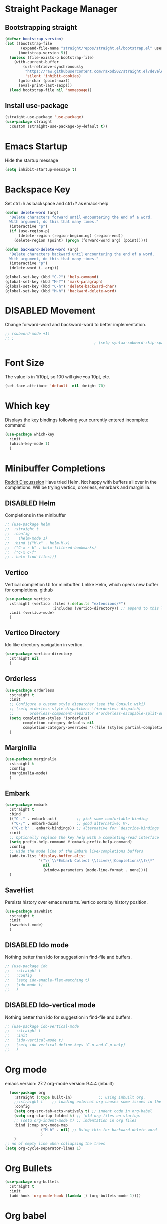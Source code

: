 #+TODO: DISABLED(d) TODO(t) 
* Straight Package Manager 
** Bootstrapping straight
#+BEGIN_SRC emacs-lisp
(defvar bootstrap-version)
(let ((bootstrap-file
       (expand-file-name "straight/repos/straight.el/bootstrap.el" user-emacs-directory))
      (bootstrap-version 5))
  (unless (file-exists-p bootstrap-file)
    (with-current-buffer
        (url-retrieve-synchronously
         "https://raw.githubusercontent.com/raxod502/straight.el/develop/install.el"
         'silent 'inhibit-cookies)
      (goto-char (point-max))
      (eval-print-last-sexp)))
  (load bootstrap-file nil 'nomessage))
#+END_SRC
** Install use-package
#+BEGIN_SRC emacs-lisp
  (straight-use-package 'use-package)
  (use-package straight
    :custom (straight-use-package-by-default t))
#+END_SRC

* Emacs Startup
  Hide the startup message
#+BEGIN_SRC emacs-lisp
(setq inhibit-startup-message t)
#+END_SRC

* Backspace Key
Set ctrl+h as backspace and ctrl+? as emacs-help
#+BEGIN_SRC emacs-lisp
(defun delete-word (arg)
  "Delete characters forward until encountering the end of a word.
  With argument, do this that many times."
  (interactive "p")
  (if (use-region-p)
	  (delete-region (region-beginning) (region-end))
    (delete-region (point) (progn (forward-word arg) (point)))))

(defun backward-delete-word (arg)
  "Delete characters backward until encountering the end of a word.
  With argument, do this that many times."
  (interactive "p")
  (delete-word (- arg)))

(global-set-key (kbd "C-?") 'help-command)
(global-set-key (kbd "M-?") 'mark-paragraph)
(global-set-key (kbd "C-h") 'delete-backward-char)
(global-set-key (kbd "M-h") 'backward-delete-word)

#+END_SRC

* DISABLED Movement 
  Change forward-word and backword-word to better implementation.
#+begin_src emacs-lisp
  ;; (subword-mode +1)
  ;; ;
										  ; (setq syntax-subword-skip-spaces t)
#+end_src

* Font Size
  The value is in 1/10pt, so 100 will give you 10pt, etc.
#+begin_src emacs-lisp
(set-face-attribute 'default  nil :height 70)
#+end_src

* Which key
Displays the key bindings following your currently entered incomplete command
#+begin_src emacs-lisp
  (use-package which-key
	:init
	(which-key-mode 1)
	)
#+end_src

* Minibuffer Completions
[[https://www.reddit.com/r/emacs/comments/rbr2x5/completions_in_mini_buffer/][Reddit Discusssion]]
Have tried Helm. Not happy with buffers all over in the completions.
Will be trying vertico, orderless, emarbark  and marginilia. 
** DISABLED Helm
Completions in the minibuffer
#+BEGIN_SRC emacs-lisp
;; (use-package helm 
;;  :straight t
;;  :config
;;    (helm-mode 1)
;;  :bind (("M-x" . helm-M-x)
;;  ("C-x r b" . helm-filtered-bookmarks)
;;  ("C-x C-f"
;; . helm-find-files)))
#+END_SRC
** Vertico
Vertical completion UI for minibuffer. Unlike Helm, which opens new buffer for completions.
[[https://github.com/minad/vertico][github]]
#+BEGIN_SRC emacs-lisp
(use-package vertico
  :straight (vertico :files (:defaults "extensions/*")
					 :includes (vertico-directory)) ;; append to this list to use other vertico extenstions.
  :init (vertico-mode)
  )
#+END_SRC
** Vertico Directory
Ido like directory navigation in vertico.
#+BEGIN_SRC emacs-lisp
(use-package vertico-directory
  :straight nil
  )
#+END_SRC
** Orderless
#+BEGIN_SRC emacs-lisp
(use-package orderless
  :straight t
  :init
  ;; Configure a custom style dispatcher (see the Consult wiki)
  ;; (setq orderless-style-dispatchers '(+orderless-dispatch)
  ;;       orderless-component-separator #'orderless-escapable-split-on-space)
  (setq completion-styles '(orderless)
		completion-category-defaults nil
		completion-category-overrides '((file (styles partial-completion))))
  )
#+END_SRC
** Marginilia
#+BEGIN_SRC emacs-lisp
(use-package marginalia
  :straight t
  :config
  (marginalia-mode)
  )
#+END_SRC
** Embark
#+BEGIN_SRC emacs-lisp
(use-package embark
  :straight t 
  :bind
  (("C-." . embark-act)         ;; pick some comfortable binding
   ("C-;" . embark-dwim)        ;; good alternative: M-.
   ("C-c b" . embark-bindings)) ;; alternative for `describe-bindings'
  :init
  ;; Optionally replace the key help with a completing-read interface
  (setq prefix-help-command #'embark-prefix-help-command)
  :config
  ;; Hide the mode line of the Embark live/completions buffers
  (add-to-list 'display-buffer-alist
			   '("\\`\\*Embark Collect \\(Live\\|Completions\\)\\*"
				 nil
				 (window-parameters (mode-line-format . none))))
  )

#+END_SRC
** SaveHist
Persists history over emacs restarts. Vertico sorts by history position.
#+BEGIN_SRC emacs-lisp
(use-package savehist
  :straight t
  :init
  (savehist-mode)
  )
#+END_SRC
** DISABLED Ido mode
Nothing better than ido for suggestion in find-file and buffers.
#+BEGIN_SRC emacs-lisp
;; (use-package ido
;;   :straight t
;;   :config
;;   (setq ido-enable-flex-matching t)
;;   (ido-mode t)
;;   )
#+END_SRC
** DISABLED Ido-vertical mode
Nothing better than ido for suggestion in find-file and buffers.
#+BEGIN_SRC emacs-lisp
;; (use-package ido-vertical-mode
;;   :straight t
;;   :init
;;   (ido-vertical-mode t)
;;   (setq ido-vertical-define-keys 'C-n-and-C-p-only)
;;   )

#+END_SRC

* Org mode
emacs version: 27.2
org-mode version: 9.4.4 (inbuilt)
#+BEGIN_SRC emacs-lisp
	(use-package org
	  :straight (:type built-in)            ;; using inbuilt org.
	  ;;:straight t    ;; loading external org causes some issues in the org-capture
	  :config
	  (setq org-src-tab-acts-natively t) ;; indent code in org-babel
	  (setq org-startup-folded t) ;; fold org files on startup.
	  ;; (setq org-indent-mode t) ;; indentation in org files
	  :bind (:map org-mode-map
				  ("M-h" . nil) ;; Using this for backward-delete-word
				  )
	  )
  ;; no of empty line when collapsing the trees
  (setq org-cycle-separator-lines 1)

#+END_SRC

* Org Bullets
#+BEGIN_SRC emacs-lisp
(use-package org-bullets
  :straight t
  :init
  (add-hook 'org-mode-hook (lambda () (org-bullets-mode 1))))
#+END_SRC

* Org babel
#+begin_src emacs-lisp
  ;; prerequisite -  python interpreter path
  ;; (setq python-shell-interpreter "/usr/bin/python3")


  (org-babel-do-load-languages 'org-babel-load-languages
							   '(
								 (python . t)
								 ;; (sh . t)
								 ;; (shell . t)
								 ))
  ;; python
  (setq org-babel-python-command "python3")

  ;; Syntax highlight in block
  (setq org-src-fontify-natively t)
  ;; dont prompt before running code in org
  (setq org-confirm-babel-evaluate nil)
  ;; Fix an incompatibility between ob-sync and ob-ipython-packages
  ;; (setq ob-async-no-async-languages-alist '("ipython"))

#+end_src

* Emacs themes
** DISABLED Tango-dark theme
Was not able to clone tango-dark-theme.el from Emacs repo. So created a personal repo, copied the .el file and cloned it.
#+BEGIN_SRC emacs-lisp
  ;; (use-package tango-dark-theme
  ;;    :straight (tango-dark-theme
  ;;           :host github 
  ;;           :repo "ankitf/tango-dark-theme"
  ;;           :branch "main")
  ;; :defer t
  ;; :config (load-theme 'tango-dark))

#+END_SRC
** DISABLED Zenburn
[[https://github.com/bbatsov/zenburn-emacs][Github]]
Much better than tango-dark. Low contrast and cyan background is easy on the eye. Love it. :)
#+BEGIN_SRC emacs-lisp
  (use-package zenburn-theme
	:straight t
	:config
	(load-theme 'zenburn t))
#+END_SRC
** DISABLED Nord
[[https://www.nordtheme.com/docs/ports/emacs][website]]
#+BEGIN_SRC emacs-lisp
  ;; (use-package nord-theme
  ;;   :straight t
  ;;   :config
  ;;   (load-theme 'nord t))
#+END_SRC
** DISABLED Manoj dark
[[https://www.nordtheme.com/docs/ports/emacs][website]]
#+BEGIN_SRC emacs-lisp
  ;; (load-theme 'manoj-dark)
#+END_SRC
** DISABLED Doom themes
   [[https://github.com/doomemacs/themes][github]]
#+begin_src emacs-lisp
  ;;  (use-package doom-themes
  ;; 	 :straight (doom-themes :host github
  ;; 						:repo "doomemacs/themes"
  ;; 						:branch "master")
  ;; 	 :config 
  ;; 	 (setq doom-themes-enable-bold t	 ; if nil, bold is universally disabled ;
  ;; 		   doom-themes-enable-italic t)
  ;; 	 ;; (load-theme 'doom-one t)
  ;; 	 (load-theme 'doom-zenburn t)
  ;; 	 ;; corrects (and improved) org-mode's native fontification
  ;; 	 (doom-themes-org-config)
  ;; )
#+end_src
** DISABLED Moe theme
#+begin_src emacs-lisp
  ;; (use-package moe-theme
	;; :straight t
	;; :config
	;; (load-theme 'moe-dark t))
#+end_src

* DISABLED Aggressive Indent 
Keeps your code always indented.
[[https://github.com/Malabarba/aggressive-indent-mode][github]]
#+BEGIN_SRC emacs-lisp
  (use-package aggressive-indent
	:straight t
	:config
	;; (global-aggressive-indent-mode 1)
	(add-to-list 'aggressive-indent-excluded-modes 'html-mode)
   )
#+END_SRC

* Clipboard Copy/Paste
** Default
Makes killing/yanking interact with the clipboard
#+BEGIN_SRC emacs-lisp
  (setq-default x-select-enable-clipboard t)
  (setq select-enable-primary nil)
  (setq select-enable-clipboard t)
  (delete-selection-mode)
#+END_SRC
** DISABLED Simpleclip  
Simplified access to sytem clipboard.
#+BEGIN_SRC emacs-lisp
  ;; (use-package simpleclip
  ;;   :straight t
  ;;   :config
  ;;   (simpleclip-mode 1)
  ;;   :bind
  ;;   (("s-c" . simpleclip-copy)
  ;;    ("s-v" . simpleclip-paste)))
#+END_SRC

* Emacs Window Visuals
** Disable menu-bar, tool-bar and scroll-bar
#+BEGIN_SRC emacs-lisp
(menu-bar-mode -1)
(tool-bar-mode -1)
(scroll-bar-mode -1)
#+END_SRC
** Shrink fringes/borders to 1 pixel   
#+BEGIN_SRC emacs-lisp
(fringe-mode 1)
#+END_SRC

* Display time Mode
#+BEGIN_SRC emacs-lisp
  (setq display-time-default-load-average nil)
  (display-time-mode t)
#+END_SRC

* Hideshow - Code Folding
  Change the folding levels in the according to the language. 
#+BEGIN_SRC emacs-lisp
	(use-package hideshow
	  :straight t
	  :init
	  (add-hook 'python-mode-hook #'hs-minor-mode)

	  :config 
	  (defun toggle-fold ()
		(interactive)
		(save-excursion
		  (end-of-line)
		  (hs-toggle-hiding)
  ))

	  :bind (;;("C--" . '(kbd "C-u 2 C-c @ C-l"))  ;; Fold everything below level 2, very helpful in python class file.
		 ("C--" . 'hs-hide-level)
		 ("C-=" . 'hs-toggle-hiding)
		 ;;("C-=" . 'toggle-fold)
		 )
	  )



#+END_SRC   

* Pomodoro Timer
  Productivity timer. Give undivided attention to a specific task for 25 mins. Take a short break after.
  Timer will start in the emacs status bar.
  [[https://reposhub.com/python/miscellaneous/SqrtMinusOne-pomm-el.html][Link]]
#+BEGIN_SRC emacs-lisp
(use-package pomm
  :straight (:host github :repo "SqrtMinusOne/pomm.el")
  :commands (pomm)
  :config (pomm-mode-line-mode))
#+END_SRC 

* Ace window - Emacs window switching
#+BEGIN_SRC emacs-lisp
  (use-package ace-window
    :straight t
    :bind ("C-x o" . ace-window))
#+END_SRC
  
* Modeline Beautification
** Moodline
   [[https://github.com/jessiehildebrandt/mood-line][github]]
#+BEGIN_SRC emacs-lisp
  (use-package mood-line
    :straight t
    :config
    (mood-line-mode))
#+END_SRC 
** DISABLED Minions
#+BEGIN_SRC emacs-lisp
  ;; (use-package minions
    ;; :straight t
    ;; :config
    ;; (minions-mode 1))
#+END_SRC
** DISABLED Doom modeline
   [[https://github.com/seagle0128/doom-modeline][github]]
#+BEGIN_SRC emacs-lisp
  ;; (use-package doom-modeline
  ;;   :straight t
  ;;   :init
  ;;   (doom-modeline-mode 1))
#+END_SRC   
** DISABLED Telephone line
   [[https://github.com/dbordak/telephone-line][github]]
#+BEGIN_SRC emacs-lisp
  ;; (use-package telephone-line
    ;; :straight t
    ;; :init
    ;; (telephone-line-mode 1))
#+END_SRC      

* Magit - Git Interface of Emacs
  Magit is *magic*. 
#+BEGIN_SRC emacs-lisp
  (use-package magit
    :straight t
    )
#+END_SRC

* Silver Searcher Ag 
  Mostly suggested by projectile

#+BEGIN_SRC emacs-lisp
(use-package ag
    :straight t
    )
#+END_SRC(use
  
* Projectile - Project Interaction Library
  Prequisite - Install "the_silver_searcher_ag" and "fd" on arch linux. Install ag in emacs.
#+BEGIN_SRC emacs-lisp
  (use-package projectile
    :straight t
    :config
    (projectile-mode +1)
    (projectile-global-mode +1)
    :bind-keymap ("C-c p" . projectile-command-map)
    )
#+END_SRC

* Github Markdown
  Preview github markdown to edit readme.rd files.
#+BEGIN_SRC emacs-lisp
  (use-package grip-mode
    :straight t
    :bind (("C-c g" . grip-mode))
  )
#+END_SRC

* Tab width
#+BEGIN_SRC emacs-lisp
(setq-default tab-width 4)
#+END_SRC

* Terminal window 
  Open a terminal window
#+BEGIN_SRC emacs-lisp
  (defun terminal-window()
	(interactive)
	(ansi-term (executable-find "bash")))

  (global-set-key (kbd "C-x t") 'terminal-window) 

#+END_SRC

* Flycheck
#+begin_src emacs-lisp
  ;; (use-package flycheck
  ;;   :straight t
  ;;   :ensure t
  ;;   :init (global-flycheck-mode)
	;; :custom
	;; (flycheck-check-syntax-automaticaly '(save model-enabled))
	;; :bind
	;; ( :map errors
	;; 	("n" . flycheck-next-error)
	;; 	("p" . flycheck-previous-error)
	;; 	("l" . flycheck-list-errors)
	;; 	("v" . flycheck-verify-setup))
	;; )
#+end_src

* Python setup
** Python
#+begin_src emacs-lisp
  (use-package python-mode
	:ensure nil
	:custom
	(when (and (executable-find "python3")
			 (string= python-shell-interpreter "python"))
	(setq python-shell-interpreter "python3"))
	(py-underscore-word-syntax-p-off)
	;; (python-shell-interpreter "python3")
	)
#+end_src
** Python Virtual environment
   I have dedicated a virtual environment for emacs related python packages.
   Make sure to include the requirement.txt of this env to .emacs.d git repo.
#+BEGIN_SRC emacs-lisp
  (use-package pyvenv
	:straight t
	:config
	;; (pyvenv-activate "~/.virtualenvs/emacs-virtualenv")
	(setenv "WORKON_HOME" "~/virtualenvs")
	(setq pyvenv-mode-line-indicator '(pyvenv-virtual-env-name ("[venv:" pyvenv-virtual-env-name "] ")))
	(pyvenv-mode t)
	)
#+END_SRC
** DISABLED Elpy
#+BEGIN_SRC emacs-lisp
  ;; (use-package elpy
  ;;   :straight t
  ;;   :init (advice-add 'python-mode :before 'elpy-enable)
  ;;   ;; :hook (elpy-mode . (lambda () (add-hook 'before-save-hook 'elpy-format-code)))
  ;;   :config
  ;;   (setq elpy-rpc-virtualenv-path "~/virtualenvs/emacs_virtualenv/")
  ;;   (elpy-enable))
#+END_SRC   
** DISABLED Jedi
#+BEGIN_SRC emacs-lisp
  ;; (use-package jedi
  ;;   :straight t
  ;;   :init
  ;;   (add-hook 'python-mode-hook 'jedi:setup)
  ;;   :config
  ;;   (setq jedi:setup-keys t))
#+END_SRC
** DISABLED py-autopep8
#+BEGIN_SRC emacs-lisp
  ;; (use-package py-autopep8
  ;;   :straight t
  ;;   :init
  ;;   (add-hook 'elpy-mode-hook 'py-autopep8-enable-on-save))
#+END_SRC      
** DISABLED python-black
#+BEGIN_SRC emacs-lisp
  ;; (use-package python-black
  ;; :straight t
  ;; :demand t
  ;; :after python
  ;; :hook (python-mode . python-black-on-save-mode-enable-dwim))

#+END_SRC      
** sphinx docs
#+BEGIN_SRC emacs-lisp
   (use-package sphinx-doc
	   :straight (sphinx-doc :host github
							 :repo "naiquevin/sphinx-doc.el"
							 :branch "master")
	  :config (add-hook 'python-mode-hook (lambda ()
	  (sphinx-doc-mode t)))
	  )
  (message "sphinx loaded")
#+END_SRC

* Emacs Ipython Notebook EIN
  Jypyter notebook client for emacs. 
#+begin_src emacs-lisp
  ;; (use-package ein
  ;;   :straight t
  ;;   :config 
  ;;   (setq ein:output-area-inlined-images t)
	;; )
  ;; load org-babel for ein
  ;; (org-babel-do-load-languages 'org-babel-load-languages
							   ;; (append org-babel-load-languages
									   ;; '((python . t)
										 ;; (ein . t))))


#+end_src

* Org roam
  Zettelkasten replica in emacs
  [[https://github.com/org-roam/org-roam][github]] [[https://lucidmanager.org/productivity/taking-notes-with-emacs-org-mode-and-org-roam/][lucidmanager_tutorial]]
  setup org roam repo as a submodule in .emacs.d repo for sync. 
#+begin_src emacs-lisp
  (use-package org-roam
	:straight t
	:custom
	(org-roam-directory (file-truename "/home/ankit/ankit/emacs/roam"))
	:bind (("C-c n l" . org-roam-buffer-toggle)
		   ("C-c n f" . org-roam-node-find)
		   ("C-c n g" . org-roam-graph)
		   ("C-c n i" . org-roam-node-insert)
		   ("C-c n c" . org-roam-capture)
		   ("C-c n h" . org-id-get-create)
		   ;; Dailies
		   ("C-c n d" . org-roam-dailies-capture-today))
	:config
	;; If you're using a vertical completion framework, you might want a more informative completion interface
	(org-roam-db-autosync-mode)
	;; If using org-roam-protocol
	;; (require 'org-roam-protocol)
	)
#+end_src
** Org roam ui
Graphical frontend for org roam zettelkasten
#+begin_src emacs-lisp
    (use-package org-roam-ui
      :straight (:host github :repo "org-roam/org-roam-ui" :branch "main" :files ("*.el" "out"))
      :after org-roam
      :config
      (setq org-roam-ui-sync-theme t
            org-roam-ui-follow t
            org-roam-ui-update-on-save t
            org-oram-ui-open-on-start t)
      )
#+end_src

* Treemacs
  [[https://github.com/Alexander-Miller/treemacs][github]]
  Emacs as an IDE. Easy project navigation, better window views. Lets see. 
#+begin_src emacs-lisp
  (use-package treemacs 
	:straight t
	:ensure t
	:defer t
	:init
	(with-eval-after-load  'winum
	  (define-key winun-keymap (kbd "M-o") #'treemacs-select-window))
	:config (progn
			  (setq treemacs-expand-after-init  t)
			  ;; (setq treemacs-indent-guide-style 'block)
			  (treemacs-follow-mode nil)
			  (treemacs-fringe-indicator-mode 'always)
			  (treemacs-filewatch-mode t)
			  (treemacs-indent-guide-mode)

			  (pcase (cons (not (null (executable-find "git")))
				 (not (null treemacs-python-executable)))
				(`(t . t)
				 (treemacs-git-mode 'deferred))
				(`(t . _)
				 (treemacs-git-mode 'simple)))
			  (treemacs-hide-gitignored-files-mode nil)
			  )
	:bind 
	(:map global-map
						("M-o"     . treemacs-select-window)
						("C-c t t" . treemacs))
	)
#+end_src
** Treemacs Projectile
#+begin_src emacs-lisp
  (use-package treemacs-projectile
         :after (treemacs projectile)
   )
 #+end_src
** Treemacs Magit
   #+begin_src emacs-lisp
	 (use-package treemacs-magit
	   :after (treemacs magit)
	   :ensure t
	   )
   #+end_src
** Treemacs icons dired
#+begin_src emacs-lisp
  ;; (use-package treemacs-icons-dired
  ;;   :hook (dired-mode . treemacs-icons-dired-enable-once)
  ;;   :ensure t)

#+end_src
  
* GTD 
  Getting things done 
  inbox - capture tasks, while reviewing, refile the task to corresponding file, project
  personal - personal projects tracking
  vyn - projects related to vyntelligence, humanlearning pvt ltd
  tickler - add task with timestamp to get reminded at the right moment, it would
  be easier if able to integrate google calender with this
#+begin_src emacs-lisp
(setq org-agenda-files '("~/ankit/emacs/gtd/inbox.org"
                         "~/ankit/emacs/gtd/personal.org"
                         "~/ankit/emacs/gtd/vyn.org"
                         "~/ankit/emacs/gtd/tickler.org"))
(setq org-todo-keywords '((sequence "TODO(t)" "WIP(w)" "|" "DONE(d)" "CANCELLED" "WAITING")))

(global-set-key (kbd "C-c c") 'org-capture)
(global-set-key (kbd "C-c a") 'org-agenda)
(setq org-capture-templates
      '(("t" "Todo [inbox]" entry (file+headline "~/ankit/emacs/gtd/inbox.org" "Tasks")
         "* TODO %?\n  %i\n")
        ("T" "Tickler" entry
         (file+headline "~/ankit/emacs/gtd/tickler.org" "Tickler")
         "* %i% \n %U")))

(setq org-refile-targets '(("~/ankit/emacs/gtd/personal.org" :maxlevel . 1)
                           ("~/ankit/emacs/gtd/vyn.org" :level . 1)
                          ("~/ankit/emacs/gtd/tickler.org" :maxlevel . 2)))

#+end_src

* Markdown mode
  Major mode for editing markdown formatted text.
#+begin_src emacs-lisp
  (use-package markdown-mode
	:straight t
	:mode ("README\\.md\\'" . gfm-mode)
	:init (setq markdown-command "multimarkdown"))
  ;; grip to preview in github on localhost.

#+end_src

* Dirvish - Improved Dired.
Model file manager. now working as of now with below error.
 
#+begin_src emacs-lisp
  (use-package dirvish
    :init
    (dirvish-override-dired-mode)
    )
#+end_src

* Company
Code and text completion
#+begin_src emacs-lisp
  (use-package company
	:straight t
	:ensure t
	:defer t
	:custom
	(company-idle-delay 0.1)
	(company-minimum-prefix-lenght 1)
	(company-tooltip-align-annotations t)
	(company-dabbrev-downcase nil)
	(company-dabbrev-other-buffers t) ;; search buffers with same major mode
	(company-dabbrev-ignore-case t)
	(company-global-modes '(not eshell-mode shell-mode))
	:hook ((text-mode . company-mode)
		   (prog-mode . company-mode))
	(dashboard-after-initialize . global-company-mode)
	)
#+end_src

* TODO Prescient

* TODO Mwin - Move where I Mean

* TODO Yasnippet

* LSP mode.
IDE like experience in emacs with debugger support.

#+begin_src emacs-lisp
  (use-package lsp-mode
	 :straight t
	 :init
	 (setq lsp-keymap-prefix "C-c l")
	 :hook ((python-mode . lsp-deferred)			
			(lsp-mode . lsp-enable-which-key-integration))
	 :commands (lsp lsp-deferred)
	 :config
	 (setq lsp-auto-configure t)
	 (setq lsp-pylsp-plugins-flake8-enabled t)
	 (setq lsp-pylsp-plugins-yapf-enabled t)
	 (setq lsp-enable-symbol-highlighting t)
	 (setq lsp-lens-enable t)
	 (setq lsp-headerline-breadcrumb-enable t)
	 (setq lsp-completion-enable t)
	 (setq lsp-modeline-diagnostic-enable t)
	 (setq lsp-enable-snippet t)
	 (setq lsp-completion-provider :capf)
	 )
  ;;  putting clients subdir to load_path as mentioned in lsp installation page.
  ;; (add-to-list 'load-path (expand-file-name "straight/repos/lsp-mode" user-emacs-directory))
  ;; (add-to-list 'load-path (expand-file-name "straight/repos/lsp-mode/clients" user-emacs-directory))
#+end_src
** LSP UI
#+begin_src emacs-lisp
  ;; (use-package lsp-ui
  ;;   :after lsp-mode
  ;;   :commands lsp-ui-mode
  ;;   :hook (lsp-mode . lsp-ui-mode)
	;; :custom
	;; (lsp-ui-doc-show-with-cursor nil)
	;; (lsp-ui-doc-show-with-mouse nil)
	;; (lsp-ui-doc-postion 'at-point)
	;; (lsp-ui-sideline-delay 0.5)
	;; (lsp-ui-peek-always-show t)

	;; ;; (setq lsp-ui-sideline-show-hover t)
	;; (setq lsp-ui-sideline-show-diagnostic t)
	;; (setq lsp-ui-sideline-enable t)
	;; (setq lsp-ui-diagnostic-provider 'flycheck)
	;; (setq lsp-ui-doc-enable t)
	;; )

  (use-package lsp-ui
	:commands lsp-ui-mode
	:config
	(setq lsp-ui-flycheck-enable t)
	)
#+end_src
** LSP pyright
#+begin_src emacs-lisp
  ;; (use-package lsp-pyright
  ;; :ensure t
  ;; :hook (python-mode . (lambda ()
  ;; 					   (require 'lsp-pyright)
  ;; 					   (lsp-deferred))))  ; or lsp-deferred
  ;; :config
  ;; (setq lsp-pyright-venv-directory "/home/ankit/virtualenvs/")
#+end_src

* DISABLED DAP - Debug Adaptor Protocol
#+begin_src emacs-lisp
  (use-package dap-mode
	:ensure t :after lsp-mode
	:config
	(require 'dap-python)
	(require 'dap-ui)
	(setq dap-python-debugger `debugpy)
	(dap-mode t)
	(dap-ui-mode t)
	;; enable mouse hover support
	(dap-tooltip-mode t)
	;; if it is not enabled, `dap-mode` will use the minibuffer
	(tooltip-mode t)

	(defun dap-python--pyenv-executable-find (command)
	  (executable-find command))
	 ;; Temporal fix
	;; (defun dap-python--pyenv-executable-find (command)
	  ;; (with-venv (executable-find "python")))
	)
#+end_src


* DISABLED Eglot 
#+begin_src emacs-lisp
  ;; (use-package eglot
	;; :straight t
	;; )
#+end_src

* Todoist
#+begin_src emacs-lisp
  (load "~/.emacs.d/todoist-token")
  (use-package todoist
	;; :straight (:host github :repo "abrochard/emacs-todoist")
	:straight t
  )
#+end_src


